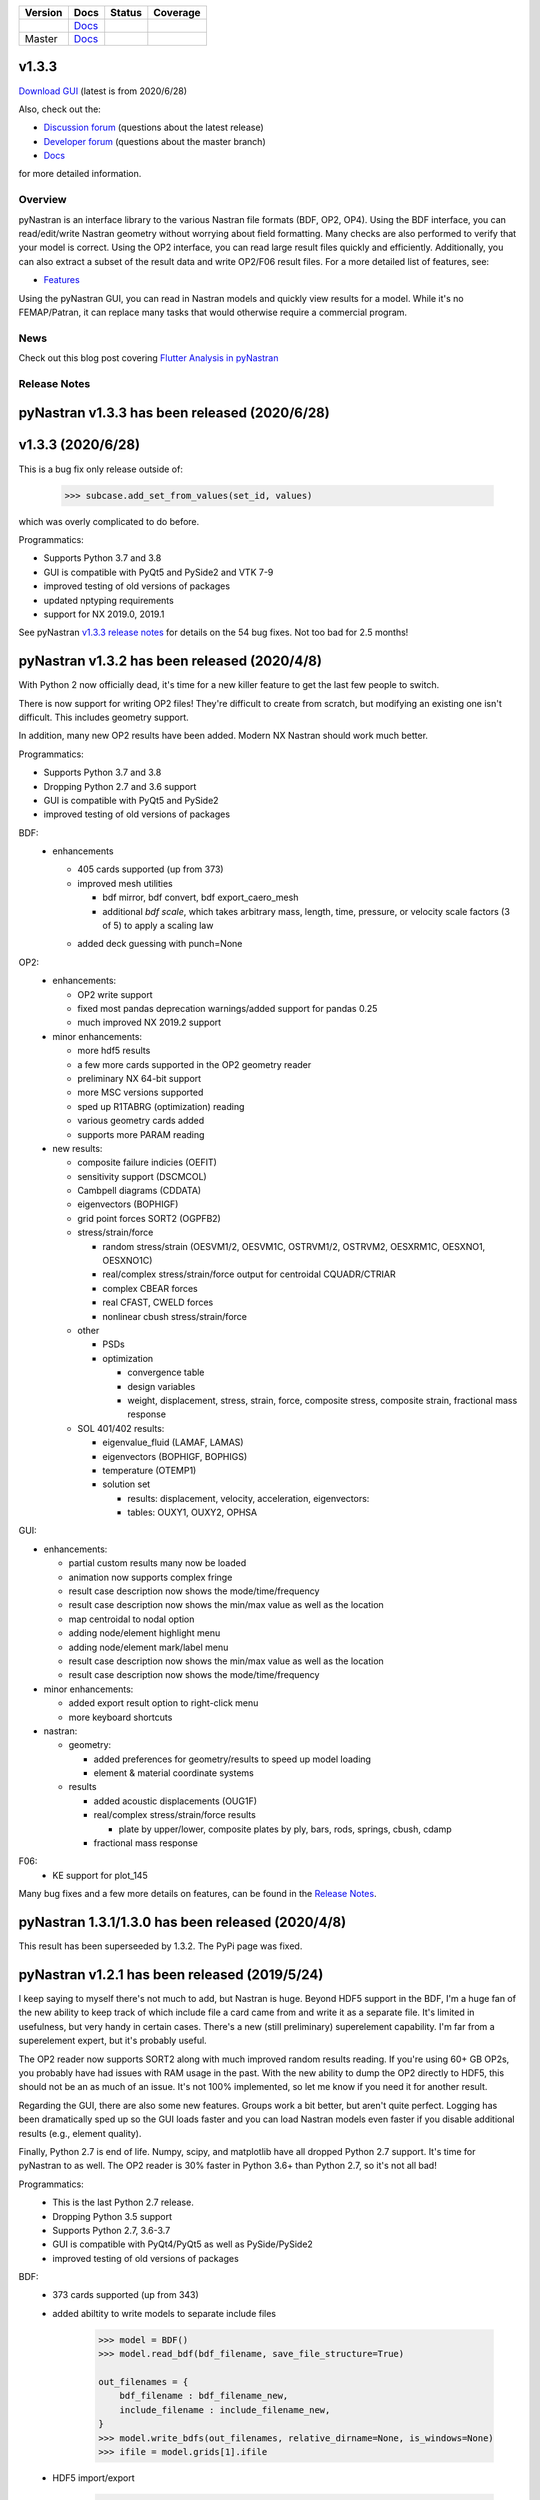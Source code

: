+--------------+-----------------------------------------------------------------------+-------------+--------------+
| **Version**  | **Docs**                                                              | **Status**  | **Coverage** |
+--------------+-----------------------------------------------------------------------+-------------+--------------+
| |PyPi13|_    | `Docs <https://pynastran-git.readthedocs.io/en/1.3/>`_                | |Travis13|_ | |Codecov13|_ |
+--------------+-----------------------------------------------------------------------+-------------+--------------+
| Master       | `Docs <http://pynastran-git.readthedocs.io/en/latest/?badge=latest>`_ | |TravisMa|_ | |CodecovMa|_ |
+--------------+-----------------------------------------------------------------------+-------------+--------------+

.. |PyPi13| image:: https://img.shields.io/pypi/v/pynastran.svg
.. _PyPi13: https://pypi.python.org/pypi/pyNastran

.. comments
   #-----------------------------------------------------------------

.. |Travis11| image:: https://img.shields.io/travis/SteveDoyle2/pyNastran/v1.1.svg
.. _Travis13: https://travis-ci.org/SteveDoyle2/pyNastran

.. |Travis12| image:: https://img.shields.io/travis/SteveDoyle2/pyNastran/1.2.svg
.. _Travis12: https://travis-ci.org/SteveDoyle2/pyNastran

.. |Travis13| image:: https://img.shields.io/travis/SteveDoyle2/pyNastran/1.3.svg
.. _Travis13: https://travis-ci.org/SteveDoyle2/pyNastran

.. |TravisMa| image:: https://img.shields.io/travis/SteveDoyle2/pyNastran/master.svg
.. _TravisMa: https://travis-ci.org/SteveDoyle2/pyNastran

.. comments
   #-----------------------------------------------------------------
   
.. |Codecov11| image:: https://img.shields.io/coveralls/SteveDoyle2/pyNastran/1.1.svg
.. _Codecov11: https://coveralls.io/github/SteveDoyle2/pyNastran?branch=1.2

.. |Codecov12| image:: https://img.shields.io/coveralls/SteveDoyle2/pyNastran/1.2.svg
.. _Codecov12: https://coveralls.io/github/SteveDoyle2/pyNastran?branch=1.2

.. |Codecov13| image:: https://codecov.io/gh/SteveDoyle2/pyNastran/branch/1.3/graph/badge.svg
.. _Codecov13: https://codecov.io/gh/SteveDoyle2/pyNastran/branch/1.3

.. |CodecovMa| image:: https://codecov.io/gh/SteveDoyle2/pyNastran/branch/master/graph/badge.svg
.. _CodecovMa: https://codecov.io/gh/SteveDoyle2/pyNastran/branch/master

.. comments
   #-----------------------------------------------------------------

v1.3.3
------

`Download GUI <https://sourceforge.net/projects/pynastran/files/?source=navbar>`_ (latest is from 2020/6/28)

Also, check out the:

* `Discussion forum <http://groups.google.com/group/pynastran-discuss>`_ (questions about the latest release)
  
* `Developer forum <http://groups.google.com/group/pynastran-dev>`_ (questions about the master branch)
  
* `Docs <https://pynastran-git.readthedocs.io/en/1.3/>`_

for more detailed information.

Overview
========

pyNastran is an interface library to the various Nastran file formats (BDF, OP2, OP4).
Using the BDF interface, you can read/edit/write Nastran geometry without worrying about
field formatting.  Many checks are also performed to verify that your model is correct.
Using the OP2 interface, you can read large result files quickly and efficiently.
Additionally, you can also extract a subset of the result data and write OP2/F06 result
files.  For a more detailed list of features, see:

* `Features <https://pynastran-git.readthedocs.io/en/1.3/quick_start/features.html#overview>`_

Using the pyNastran GUI, you can read in Nastran models and quickly view results for a model.
While it's no FEMAP/Patran, it can replace many tasks that would otherwise require a
commercial program.

.. image:: https://github.com/SteveDoyle2/pynastran/blob/master/pyNastran/gui/images/caero.png

News
====

Check out this blog post covering `Flutter Analysis in pyNastran <https://www.m4-engineering.com/flutter-analysis-with-pynastran/>`_

Release Notes
=============

pyNastran v1.3.3 has been released (2020/6/28)
----------------------------------------------

v1.3.3 (2020/6/28)
------------------
This is a bug fix only release outside of:

     .. code-block:: python

        >>> subcase.add_set_from_values(set_id, values)

which was overly complicated to do before.


Programmatics:

* Supports Python 3.7 and 3.8
 
* GUI is compatible with PyQt5 and PySide2 and VTK 7-9
 
* improved testing of old versions of packages

* updated nptyping requirements

* support for NX 2019.0, 2019.1

See pyNastran `v1.3.3 release notes <https://github.com/SteveDoyle2/pyNastran/releases/tag/v1.3.3>`_ for details on the 54 bug fixes.  Not too bad for 2.5 months!


pyNastran v1.3.2 has been released (2020/4/8)
---------------------------------------------

With Python 2 now officially dead, it's time for a new killer feature to get the last few people to switch.

There is now support for writing OP2 files!  They're difficult to create from scratch,
but modifying an existing one isn't difficult.  This includes geometry support.

In addition, many new OP2 results have been added.  Modern NX Nastran should work much better.

Programmatics:

* Supports Python 3.7 and 3.8
 
* Dropping Python 2.7 and 3.6 support
 
* GUI is compatible with PyQt5 and PySide2
 
* improved testing of old versions of packages
 
BDF:
 * enhancements
 
   * 405 cards supported (up from 373)
   
   * improved mesh utilities
   
     * bdf mirror, bdf convert, bdf export_caero_mesh
      
     * additional `bdf scale`, which takes arbitrary mass, length, time, pressure, or velocity scale factors (3 of 5) to apply a scaling law
      
   - added deck guessing with punch=None
 
OP2:
 - enhancements:
 
   - OP2 write support
   
   - fixed most pandas deprecation warnings/added support for pandas 0.25 
   
   - much improved NX 2019.2 support
   
 - minor enhancements:
 
   - more hdf5 results
   
   - a few more cards supported in the OP2 geometry reader
   
   - preliminary NX 64-bit support
   
   - more MSC versions supported
   
   - sped up R1TABRG (optimization) reading
   
   - various geometry cards added
   
   - supports more PARAM reading
   
 - new results:
 
   - composite failure indicies (OEFIT)
    
   - sensitivity support (DSCMCOL)
    
   - Cambpell diagrams (CDDATA)
    
   - eigenvectors (BOPHIGF)
    
   - grid point forces SORT2 (OGPFB2)
    
   - stress/strain/force
    
     - random stress/strain (OESVM1/2, OESVM1C, OSTRVM1/2, OSTRVM2, OESXRM1C, OESXNO1, OESXNO1C)
      
     - real/complex stress/strain/force output for centroidal CQUADR/CTRIAR
      
     - complex CBEAR forces
      
     - real CFAST, CWELD forces
      
     - nonlinear cbush stress/strain/force
      
   - other
    
     - PSDs
      
     - optimization
      
       - convergence table
        
       - design variables
        
       - weight, displacement, stress, strain, force, composite stress, composite strain, fractional mass response
        
   - SOL 401/402 results:
    
     - eigenvalue_fluid (LAMAF, LAMAS)
      
     - eigenvectors (BOPHIGF, BOPHIGS)
      
     - temperature (OTEMP1)
      
     - solution set
      
       - results: displacement, velocity, acceleration, eigenvectors:
        
       - tables: OUXY1, OUXY2, OPHSA

GUI:

- enhancements:
 
  - partial custom results many now be loaded
   
  - animation now supports complex fringe
   
  - result case description now shows the mode/time/frequency
   
  - result case description now shows the min/max value as well as the location
   
  - map centroidal to nodal option
   
  - adding node/element highlight menu
   
  - adding node/element mark/label menu
   
  - result case description now shows the min/max value as well as the location
   
  - result case description now shows the mode/time/frequency
   
- minor enhancements:
 
  - added export result option to right-click menu
   
  - more keyboard shortcuts
   
- nastran:
 
  - geometry:
   
    - added preferences for geometry/results to speed up model loading
     
    - element & material coordinate systems
     
  - results
   
    - added acoustic displacements (OUG1F)
     
    - real/complex stress/strain/force results
     
      - plate by upper/lower, composite plates by ply, bars, rods, springs, cbush, cdamp
       
    - fractional mass response

F06:
 - KE support for plot_145
 
Many bug fixes and a few more details on features, can be found in the `Release Notes <https://github.com/SteveDoyle2/pyNastran/blob/1.3/releaseNotes.md>`_.


pyNastran 1.3.1/1.3.0 has been released (2020/4/8)
--------------------------------------------------
This result has been superseeded by 1.3.2.  The PyPi page was fixed.

pyNastran v1.2.1 has been released (2019/5/24)
----------------------------------------------

I keep saying to myself there's not much to add, but Nastran is huge.  Beyond HDF5
support in the BDF, I'm a huge fan of the new ability to keep track of which include file a
card came from and write it as a separate file.  It's limited in usefulness, but very handy
in certain cases.  There's a new (still preliminary) superelement capability.  I'm far
from a superelement expert, but it's probably useful.

The OP2 reader now supports SORT2 along with much improved random results reading.
If you're using 60+ GB OP2s, you probably have had issues with RAM usage in the past.
With the new ability to dump the OP2 directly to HDF5, this should not be an as much of
an issue.  It's not 100% implemented, so let me know if you need it for another result.

Regarding the GUI, there are also some new features.  Groups work a bit better, but aren't
quite perfect.  Logging has been dramatically sped up so the GUI loads faster and you can
load Nastran models even faster if you disable additional results (e.g., element quality).

Finally, Python 2.7 is end of life.  Numpy, scipy, and matplotlib have all dropped
Python 2.7 support.  It's time for pyNastran to as well.  The OP2 reader is 30% faster in
Python 3.6+ than Python 2.7, so it's not all bad!

Programmatics:
 - This is the last Python 2.7 release.
 - Dropping Python 3.5 support
 - Supports Python 2.7, 3.6-3.7
 - GUI is compatible with PyQt4/PyQt5 as well as PySide/PySide2
 - improved testing of old versions of packages

BDF:
 - 373 cards supported (up from 343)
 
 - added abiltity to write models to separate include files
 
     .. code-block:: python
     
        >>> model = BDF()
        >>> model.read_bdf(bdf_filename, save_file_structure=True)

        out_filenames = {
            bdf_filename : bdf_filename_new,
            include_filename : include_filename_new,
        }
        >>> model.write_bdfs(out_filenames, relative_dirname=None, is_windows=None)
        >>> ifile = model.grids[1].ifile

 - HDF5 import/export
 
     .. code-block:: python

        >>> model = read_bdf(bdf_filename)
        >>> model.export_hdf5_filename(hdf5_filename)
        >>> model_new = OP2()
        >>> model_new.load_hdf5_filename(hdf5_filename)

 - preliminary superelement support
 
     .. code-block:: python

        >>> model.read_bdf(bdf_filename)
        >>> model.superelement_models[1].nodes

OP2:
 - reorganization of random op2 results into op2.results.psd (or ato, no, crm, rms) to aide in finding data
 - reorganization of op2 class to reduce number of functions in the object.  This affects any custom table reading.
 - improved optimzation response reading
 - limited SORT2 support
 - fixed CD transformation bug for BOUGV1 and BOPHIG1 tables
 - Improved HDF5 export/import support (e.g., matrices, random results)

 - Can optionally save directly to HDF5 instead of numpy (limited).
 - Loading OP2s to an HDF5 file to decrease memory usage
 
    .. code-block:: python

       >>> op2_model = OP2()
       >>> op2_model.load_as_h5 = True
       >>> op2_model.read_op2(op2_filename)

OP2Geom:
 - HDF5 support
 - reading EQEXIN/S, GPT, GPDT, CSTM/S tables (recovery of nodes & coordinate with OP2Geom)
 - fixed theta/mcid reading for CTRIA3/CQUAD4
 - fixed CQUAD8 bug

GUI:
 - sped up HTML logging
 - much improved groups menu
 - options for Nastran in preferences menu to speed up loading/limit memory usage
 - pyNastran BDF pickle reading
 - pyNastran OP2 HDF5 reading (not MSC's format)
 - visualization when pickling nodes/elements
 - min/max labels
 - highlight menu
 - Patran-style colors
 - custom force vectors
 - AVL support


Known issues:
 - Transient Pandas Dataframes will fail for newer versions of numpy/pandas.
   If anyone knows how to use a MultiIndex, this is probably pretty easy to fix.

Older Releases
--------------
 - pyNastran `v1.2.0 release notes <https://github.com/SteveDoyle2/pyNastran/releases/tag/v.1.2.0>`_ (2019/5/21)
 
 - pyNastran `v1.1.0 release notes <https://github.com/SteveDoyle2/pyNastran/releases/tag/v1.1.0>`_ (2018/6/26)
 
 - pyNastran `v1.0.0 release notes <https://github.com/SteveDoyle2/pyNastran/releases/tag/v1.0.0>`_ (2017/5/25)
 
 - pyNastran `v0.8.0 release notes <https://github.com/SteveDoyle2/pyNastran/releases/tag/v0.8.0>`_ (2016/8/21)
 
 - pyNastran `v0.7.2 release notes <https://github.com/SteveDoyle2/pyNastran/releases/tag/v0.7.2>`_ (2015/4/25)
